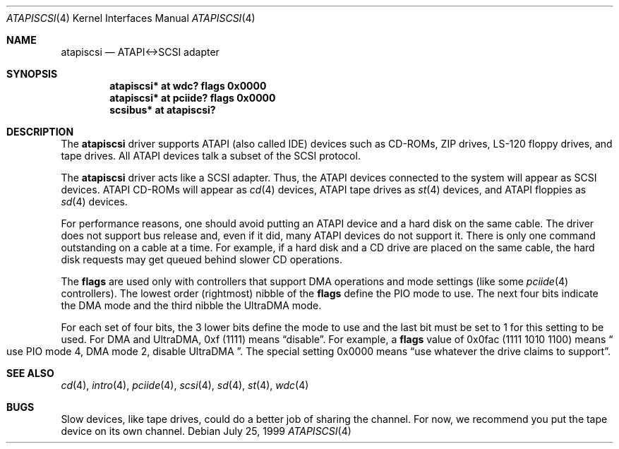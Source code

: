 .\"	$OpenBSD: atapiscsi.4,v 1.10 2004/09/30 19:59:24 mickey Exp $
.\"
.\" Copyright (c) 1999 Constantine Sapuntzakis.
.\"
.\" Redistribution and use in source and binary forms, with or without
.\" modification, are permitted provided that the following conditions
.\" are met:
.\" 1. Redistributions of source code must retain the above copyright
.\"    notice, this list of conditions and the following disclaimer.
.\" 2. Redistributions in binary form must reproduce the above copyright
.\"    notice, this list of conditions and the following disclaimer in the
.\"    documentation and/or other materials provided with the distribution.
.\" 4. Neither the name of the University nor the names of its contributors
.\"    may be used to endorse or promote products derived from this software
.\"    without specific prior written permission.
.\"
.\" THIS SOFTWARE IS PROVIDED BY THE AUTHOR AND CONTRIBUTORS ``AS IS'' AND
.\" ANY EXPRESS OR IMPLIED WARRANTIES, INCLUDING, BUT NOT LIMITED TO, THE
.\" IMPLIED WARRANTIES OF MERCHANTABILITY AND FITNESS FOR A PARTICULAR PURPOSE
.\" ARE DISCLAIMED.  IN NO EVENT SHALL THE AUTHOR OR CONTRIBUTORS BE LIABLE
.\" FOR ANY DIRECT, INDIRECT, INCIDENTAL, SPECIAL, EXEMPLARY, OR CONSEQUENTIAL
.\" DAMAGES (INCLUDING, BUT NOT LIMITED TO, PROCUREMENT OF SUBSTITUTE GOODS
.\" OR SERVICES; LOSS OF USE, DATA, OR PROFITS; OR BUSINESS INTERRUPTION)
.\" HOWEVER CAUSED AND ON ANY THEORY OF LIABILITY, WHETHER IN CONTRACT, STRICT
.\" LIABILITY, OR TORT (INCLUDING NEGLIGENCE OR OTHERWISE) ARISING IN ANY WAY
.\" OUT OF THE USE OF THIS SOFTWARE, EVEN IF ADVISED OF THE POSSIBILITY OF
.\" SUCH DAMAGE.
.\"
.Dd July 25, 1999
.Dt ATAPISCSI 4
.Os
.Sh NAME
.Nm atapiscsi
.Nd ATAPI<->SCSI adapter
.Sh SYNOPSIS
.Cd "atapiscsi* at wdc? flags 0x0000"
.Cd "atapiscsi* at pciide? flags 0x0000"
.Cd "scsibus* at atapiscsi?"
.Sh DESCRIPTION
The
.Nm
driver supports ATAPI (also called IDE) devices such as CD-ROMs, ZIP
drives, LS-120 floppy drives, and tape drives.
All ATAPI devices talk a subset of the SCSI protocol.
.Pp
The
.Nm
driver acts like a SCSI adapter.
Thus, the ATAPI devices connected to the system will appear as SCSI devices.
ATAPI CD-ROMs will appear as
.Xr cd 4
devices, ATAPI tape drives as
.Xr st 4
devices, and ATAPI floppies as
.Xr sd 4
devices.
.Pp
For performance reasons, one should avoid putting an ATAPI device and
a hard disk on the same cable.
The driver does not support bus release and, even if it did, many ATAPI
devices do not support it.
There is only one command outstanding on a cable at a time.
For example, if a hard disk and a CD drive are placed on the same cable,
the hard disk requests may get queued behind slower CD operations.
.Pp
The
.Cm flags
are used only with controllers that support DMA operations and
mode settings (like some
.Xr pciide 4
controllers).
The lowest order (rightmost) nibble of the
.Cm flags
define the PIO mode to use.
The next four bits indicate the DMA mode and the third nibble the UltraDMA
mode.
.Pp
For each set of four bits, the 3 lower bits define the mode to use
and the last bit must be set to 1 for this setting to be used.
For DMA and UltraDMA, 0xf (1111) means
.Dq disable .
For example, a
.Cm flags
value of 0x0fac (1111 1010 1100)
means
.Do
use PIO mode 4, DMA mode 2, disable UltraDMA
.Dc .
The special setting 0x0000 means
.Dq use whatever the drive claims to support .
.Sh SEE ALSO
.Xr cd 4 ,
.Xr intro 4 ,
.Xr pciide 4 ,
.Xr scsi 4 ,
.Xr sd 4 ,
.Xr st 4 ,
.Xr wdc 4
.Sh BUGS
Slow devices, like tape drives, could do a better job of sharing the channel.
For now, we recommend you put the tape device on its own channel.
